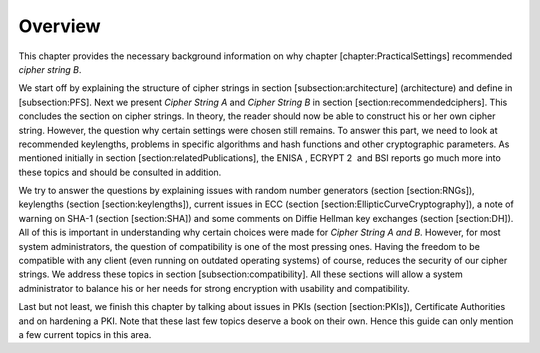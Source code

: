 Overview
========

This chapter provides the necessary background information on why
chapter [chapter:PracticalSettings] recommended *cipher string B*.

We start off by explaining the structure of cipher strings in section
[subsection:architecture] (architecture) and define in [subsection:PFS].
Next we present *Cipher String A* and *Cipher String B* in section
[section:recommendedciphers]. This concludes the section on cipher
strings. In theory, the reader should now be able to construct his or
her own cipher string. However, the question why certain settings were
chosen still remains. To answer this part, we need to look at
recommended keylengths, problems in specific algorithms and hash
functions and other cryptographic parameters. As mentioned initially in
section [section:relatedPublications], the ENISA , ECRYPT 2  and BSI 
reports go much more into these topics and should be consulted in
addition.

We try to answer the questions by explaining issues with random number
generators (section [section:RNGs]), keylengths (section
[section:keylengths]), current issues in ECC (section
[section:EllipticCurveCryptography]), a note of warning on SHA-1
(section [section:SHA]) and some comments on Diffie Hellman key
exchanges (section [section:DH]). All of this is important in
understanding why certain choices were made for *Cipher String A and B*.
However, for most system administrators, the question of compatibility
is one of the most pressing ones. Having the freedom to be compatible
with any client (even running on outdated operating systems) of course,
reduces the security of our cipher strings. We address these topics in
section [subsection:compatibility]. All these sections will allow a
system administrator to balance his or her needs for strong encryption
with usability and compatibility.

Last but not least, we finish this chapter by talking about issues in
PKIs (section [section:PKIs]), Certificate Authorities and on hardening
a PKI. Note that these last few topics deserve a book on their own.
Hence this guide can only mention a few current topics in this area.
